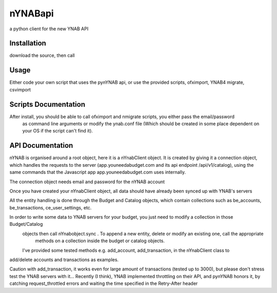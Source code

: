 ********
nYNABapi
********

a python client for the new YNAB API

============
Installation
============


download the source, then call

.. code-block:: bash
    python setup.py install`

============
Usage
============


Either code your own script that uses the pynYNAB api, or use the provided scripts, ofximport, YNAB4 migrate, csvimport

============
Scripts Documentation
============


After install, you should be able to call ofximport and nmigrate scripts, you either pass the email/password
 as command line arguments or modify the ynab.conf file (Which should be created in some place dependent on your OS if
 the script can't find it).
============
API Documentation
============


nYNAB is organised around a root object, here it is a nYnabClient object. It is created by giving it a connection object,
which handles the requests to the server (app.youneedabudget.com and its api endpoint /api/v1/catalog),
using the same commands that the Javascript app app.youneedabudget.com uses internally.

The connection object needs email and password for the nYNAB account

Once you have created your nYnabClient object, all data should have already been synced up with YNAB's servers

All the entity handling is done through the Budget and Catalog objects, which contain collections such
as be_accounts, be_transactions, ce_user_settings, etc.

In order to write some data to YNAB servers for your budget, you just need to modify a collection in those Budget/Catalog
 objects then call nYnabobject.sync . To append a new entity, delete or modify an existing one, call the appropriate
  methods on a collection inside the budget or catalog objects.

 I've provided some tested methods e.g. add_account, add_transaction, in the nYnabClient class to
add/delete accounts and transactions as examples.

Caution with add_transaction, it works even for large amount of transactions (tested up to 3000), but please don't stress test
the YNAB servers with it... Recently (I think), YNAB implemented throttling on their API, and pynYNAB honors it, by
catching request_throttled errors and waiting the time specified in the  Retry-After header
